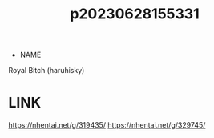 :PROPERTIES:
:ID:       fa3da6c1-517b-4053-bff5-2964b331021d
:END:
#+title: p20230628155331
#+filetags: :artist:ntronary:
- NAME
Royal Bitch (haruhisky)
* LINK
https://nhentai.net/g/319435/
https://nhentai.net/g/329745/
